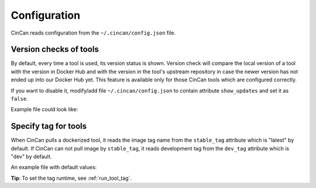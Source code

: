 .. _configuration:

=============
Configuration
=============

CinCan reads configuration from the ``~/.cincan/config.json`` file.

-----------------------
Version checks of tools
-----------------------

By default, every time a tool is used, its version status is shown. Version check will compare the local version of a tool with the version in Docker Hub and with the version in the tool's upstream repository in case the newer version has not ended up into our Docker Hub yet. This feature is available only for those CinCan tools which are configured correctly.

If you want to disable it, modify/add file ``~/.cincan/config.json`` to contain attribute ``show_updates`` and set it as ``false``.

Example file could look like:

.. code-block:: json
   :caption: ~/.cincan/config.json

   {
     "show_updates": false
   }

.. _conf_tool_tag:

---------------------
Specify tag for tools
---------------------

When CinCan pulls a dockerized tool, it reads the image tag name from the ``stable_tag`` attribute which is "latest" by default. If CinCan can not pull image by ``stable_tag``, it reads development tag from the ``dev_tag`` attribute which is "dev" by default.

An example file with default values:

.. code-block:: json
   :caption: ~/.cincan/config.json

   {
     "stable_tag": "stable",
     "dev_tag": "dev"
   }

**Tip**: To set the tag runtime, see :ref:`run_tool_tag`.
